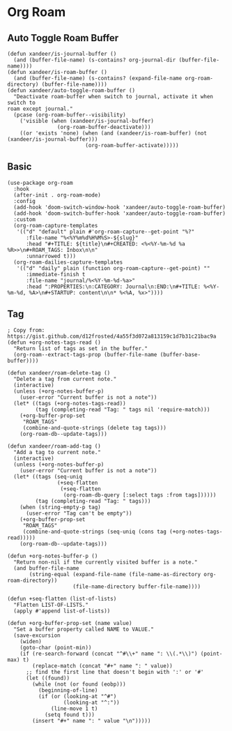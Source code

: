 * Org Roam
** Auto Toggle Roam Buffer
#+BEGIN_SRC elisp
(defun xandeer/is-journal-buffer ()
  (and (buffer-file-name) (s-contains? org-journal-dir (buffer-file-name))))
(defun xandeer/is-roam-buffer ()
  (and (buffer-file-name) (s-contains? (expand-file-name org-roam-directory) (buffer-file-name))))
(defun xandeer/auto-toggle-roam-buffer ()
  "Deactivate roam-buffer when switch to journal, activate it when switch to
roam except journal."
  (pcase (org-roam-buffer--visibility)
    ('visible (when (xandeer/is-journal-buffer)
                (org-roam-buffer-deactivate)))
    ((or 'exists 'none) (when (and (xandeer/is-roam-buffer) (not (xandeer/is-journal-buffer)))
                         (org-roam-buffer-activate)))))
#+END_SRC
** Basic
#+BEGIN_SRC elisp
(use-package org-roam
  :hook
  (after-init . org-roam-mode)
  :config
  (add-hook 'doom-switch-window-hook 'xandeer/auto-toggle-roam-buffer)
  (add-hook 'doom-switch-buffer-hook 'xandeer/auto-toggle-roam-buffer)
  :custom
  (org-roam-capture-templates
   '(("d" "default" plain #'org-roam-capture--get-point "%?"
      :file-name "%<%Y%m%d%H%M%S>-${slug}"
      :head "#+TITLE: ${title}\n#+CREATED: <%<%Y-%m-%d %a %R>>\n#+ROAM_TAGS: Inbox\n\n"
      :unnarrowed t)))
  (org-roam-dailies-capture-templates
   '(("d" "daily" plain (function org-roam-capture--get-point) ""
      :immediate-finish t
      :file-name "journal/%<%Y-%m-%d-%a>"
      :head ":PROPERTIES:\n:CATEGORY: Journal\n:END:\n#+TITLE: %<%Y-%m-%d, %A>\n#+STARTUP: content\n\n* %<%A, %x>"))))
#+END_SRC
** Tag
#+BEGIN_SRC elisp
; Copy from: https://gist.github.com/d12frosted/4a55f3d072a813159c1d7b31c21bac9a
(defun +org-notes-tags-read ()
  "Return list of tags as set in the buffer."
  (org-roam--extract-tags-prop (buffer-file-name (buffer-base-buffer))))

(defun xandeer/roam-delete-tag ()
  "Delete a tag from current note."
  (interactive)
  (unless (+org-notes-buffer-p)
    (user-error "Current buffer is not a note"))
  (let* ((tags (+org-notes-tags-read))
         (tag (completing-read "Tag: " tags nil 'require-match)))
    (+org-buffer-prop-set
     "ROAM_TAGS"
     (combine-and-quote-strings (delete tag tags)))
    (org-roam-db--update-tags)))

(defun xandeer/roam-add-tag ()
  "Add a tag to current note."
  (interactive)
  (unless (+org-notes-buffer-p)
    (user-error "Current buffer is not a note"))
  (let* ((tags (seq-uniq
                (+seq-flatten
                 (+seq-flatten
                  (org-roam-db-query [:select tags :from tags])))))
         (tag (completing-read "Tag: " tags)))
    (when (string-empty-p tag)
      (user-error "Tag can't be empty"))
    (+org-buffer-prop-set
     "ROAM_TAGS"
     (combine-and-quote-strings (seq-uniq (cons tag (+org-notes-tags-read)))))
    (org-roam-db--update-tags)))

(defun +org-notes-buffer-p ()
  "Return non-nil if the currently visited buffer is a note."
  (and buffer-file-name
       (string-equal (expand-file-name (file-name-as-directory org-roam-directory))
                     (file-name-directory buffer-file-name))))

(defun +seq-flatten (list-of-lists)
  "Flatten LIST-OF-LISTS."
  (apply #'append list-of-lists))

(defun +org-buffer-prop-set (name value)
  "Set a buffer property called NAME to VALUE."
  (save-excursion
    (widen)
    (goto-char (point-min))
    (if (re-search-forward (concat "^#\\+" name ": \\(.*\\)") (point-max) t)
        (replace-match (concat "#+" name ": " value))
      ;; find the first line that doesn't begin with ':' or '#'
      (let ((found))
        (while (not (or found (eobp)))
          (beginning-of-line)
          (if (or (looking-at "^#")
                  (looking-at "^:"))
              (line-move 1 t)
            (setq found t)))
        (insert "#+" name ": " value "\n")))))
#+END_SRC
